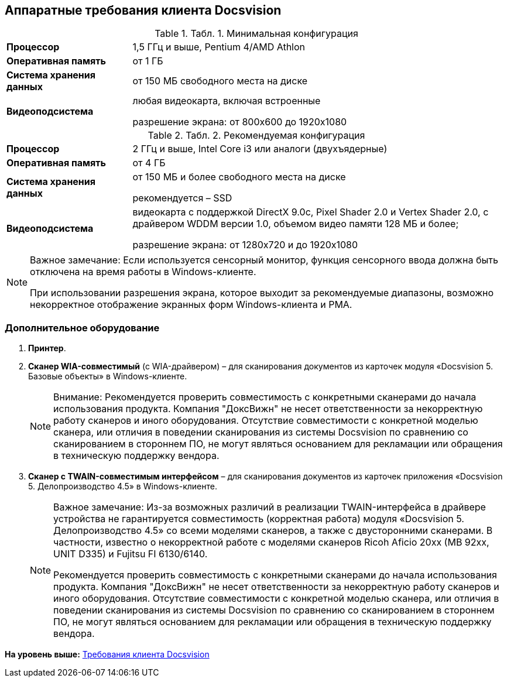 [[ariaid-title1]]
== Аппаратные требования клиента Docsvision

.[.table--title-label]##Табл. 1. ##[.title]##Минимальная конфигурация##
[width="100%",cols="25%,75%",]
|===
|*Процессор* |1,5 ГГц и выше, Pentium 4/AMD Athlon
|*Оперативная память* |от 1 ГБ
|*Система хранения данных* |от 150 МБ свободного места на диске
|*Видеоподсистема* a|
любая видеокарта, включая встроенные

разрешение экрана: от 800x600 до 1920x1080

|===

.[.table--title-label]##Табл. 2. ##[.title]##Рекомендуемая конфигурация##
[width="100%",cols="25%,75%",]
|===
|*Процессор* |2 ГГц и выше, Intel Core i3 или аналоги (двухъядерные)
|*Оперативная память* |от 4 ГБ
|*Система хранения данных* a|
от 150 МБ и более свободного места на диске

рекомендуется – SSD

|*Видеоподсистема* a|
видеокарта с поддержкой DirectX 9.0с, Pixel Shader 2.0 и Vertex Shader 2.0, c драйвером WDDM версии 1.0, объемом видео памяти 128 МБ и более;

разрешение экрана: от 1280x720 и до 1920x1080

|===

[NOTE]
====
[.note__title]#Важное замечание:# Если используется сенсорный монитор, функция сенсорного ввода должна быть отключена на время работы в Windows-клиенте.

При использовании разрешения экрана, которое выходит за рекомендуемые диапазоны, возможно некорректное отображение экранных форм Windows-клиента и РМА.
====

=== Дополнительное оборудование

. *Принтер*.
. *Сканер WIA-совместимый* (с WIA-драйвером) – для сканирования документов из карточек модуля «Docsvision 5. Базовые объекты» в Windows-клиенте.
+
[NOTE]
====
[.note__title]#Внимание:# Рекомендуется проверить совместимость с конкретными сканерами до начала использования продукта. Компания "ДоксВижн" не несет ответственности за некорректную работу сканеров и иного оборудования. Отсутствие совместимости с конкретной моделью сканера, или отличия в поведении сканирования из системы Docsvision по сравнению со сканированием в стороннем ПО, не могут являться основанием для рекламации или обращения в техническую поддержку вендора.
====
. *Сканер с TWAIN-совместимым интерфейсом* – для сканирования документов из карточек приложения «Docsvision 5. Делопроизводство 4.5» в Windows-клиенте.
+
[NOTE]
====
[.note__title]#Важное замечание:# Из-за возможных различий в реализации TWAIN-интерфейса в драйвере устройства не гарантируется совместимость (корректная работа) модуля «Docsvision 5. Делопроизводство 4.5» со всеми моделями сканеров, а также с двусторонними сканерами. В частности, известно о некорректной работе с моделями сканеров Ricoh Aficio 20xx (MB 92xx, UNIT D335) и Fujitsu FI 6130/6140.

Рекомендуется проверить совместимость с конкретными сканерами до начала использования продукта. Компания "ДоксВижн" не несет ответственности за некорректную работу сканеров и иного оборудования. Отсутствие совместимости с конкретной моделью сканера, или отличия в поведении сканирования из системы Docsvision по сравнению со сканированием в стороннем ПО, не могут являться основанием для рекламации или обращения в техническую поддержку вендора.
====

*На уровень выше:* xref:../topics/ClientRequirements.adoc[Требования клиента Docsvision]
